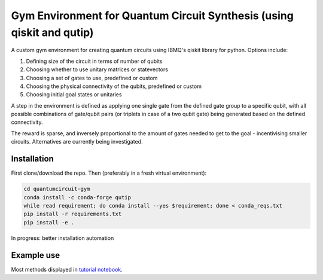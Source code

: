 
Gym Environment for Quantum Circuit Synthesis (using qiskit and qutip)
***************************************************************************

A custom gym environment for creating quantum circuits using IBMQ's qiskit library for python. Options include:


#. Defining size of the circuit in terms of number of qubits
#. Choosing whether to use unitary matrices or statevectors
#. Choosing a set of gates to use, predefined or custom
#. Choosing the physical connectivity of the qubits, predefined or custom
#. Choosing initial goal states or unitaries

A step in the environment is defined as applying one single gate from the defined gate group to a specific qubit, with all possible combinations of gate/qubit pairs (or triplets in case of a two qubit gate) being generated based on the defined connectivity.

The reward is sparse, and inversely proportional to the amount of gates needed to get to the goal - incentivising smaller circuits. Alternatives are currently being investigated.

Installation
------------

First clone/download the repo. Then (preferably in a fresh virtual environment):

.. code-block::

   cd quantumcircuit-gym
   conda install -c conda-forge qutip
   while read requirement; do conda install --yes $requirement; done < conda_reqs.txt
   pip install -r requirements.txt
   pip install -e .

In progress: better installation automation

Example use
-----------

Most methods displayed in `tutorial notebook <gym-quantcircuit-tutorial.ipynb>`_.
